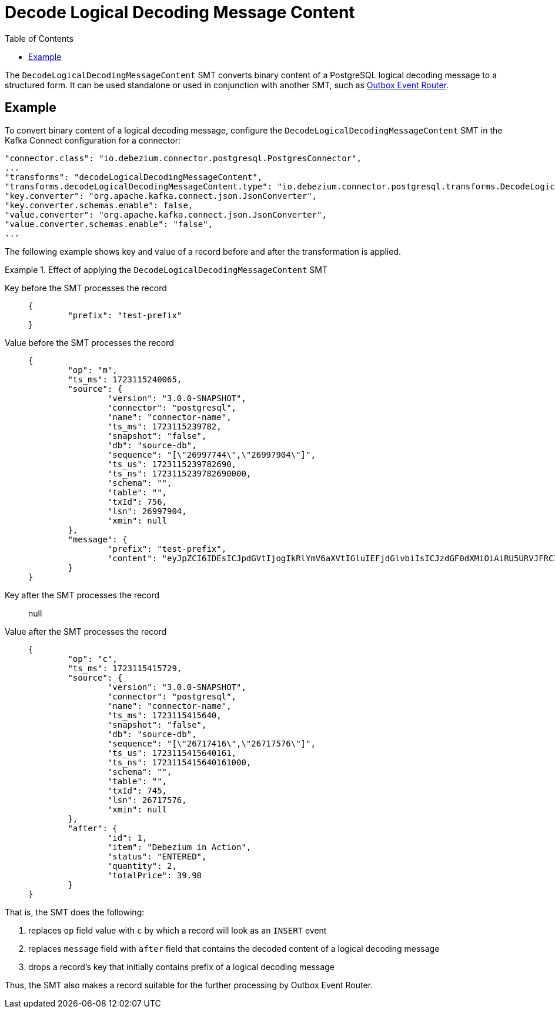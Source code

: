 :page-aliases: configuration/decode-logical-decoding-message-content.adoc
[id="decode-logical-decoding-message-content"]
= Decode Logical Decoding Message Content

:toc:
:toc-placement: macro
:linkattrs:
:icons: font
:source-highlighter: highlight.js

toc::[]

The `DecodeLogicalDecodingMessageContent` SMT converts binary content of a PostgreSQL logical decoding message to a structured form. It can be
used standalone or used in conjunction with another SMT, such as link:/documentation/reference/transformations/outbox-event-router[Outbox Event Router].

[[example-decode-logical-decoding-message-content]]
== Example

To convert binary content of a logical decoding message, configure the `DecodeLogicalDecodingMessageContent` SMT in the Kafka Connect configuration
for a connector:

[source]
----
"connector.class": "io.debezium.connector.postgresql.PostgresConnector",
...
"transforms": "decodeLogicalDecodingMessageContent",
"transforms.decodeLogicalDecodingMessageContent.type": "io.debezium.connector.postgresql.transforms.DecodeLogicalDecodingMessageContent",
"key.converter": "org.apache.kafka.connect.json.JsonConverter",
"key.converter.schemas.enable": false,
"value.converter": "org.apache.kafka.connect.json.JsonConverter",
"value.converter.schemas.enable": "false",
...
----

The following example shows key and value of a record before and after the transformation is applied.

.Effect of applying the `DecodeLogicalDecodingMessageContent` SMT
====
Key before the SMT processes the record::
+
[source,json]
----
{
	"prefix": "test-prefix"
}
----

Value before the SMT processes the record::
+
[source,json]
----
{
	"op": "m",
	"ts_ms": 1723115240065,
	"source": {
		"version": "3.0.0-SNAPSHOT",
		"connector": "postgresql",
		"name": "connector-name",
		"ts_ms": 1723115239782,
		"snapshot": "false",
		"db": "source-db",
		"sequence": "[\"26997744\",\"26997904\"]",
		"ts_us": 1723115239782690,
		"ts_ns": 1723115239782690000,
		"schema": "",
		"table": "",
		"txId": 756,
		"lsn": 26997904,
		"xmin": null
	},
	"message": {
		"prefix": "test-prefix",
		"content": "eyJpZCI6IDEsICJpdGVtIjogIkRlYmV6aXVtIGluIEFjdGlvbiIsICJzdGF0dXMiOiAiRU5URVJFRCIsICJxdWFudGl0eSI6IDIsICJ0b3RhbFByaWNlIjogMzkuOTh9"
	}
}
----

Key after the SMT processes the record:: null

Value after the SMT processes the record::
+
[source,json]
----
{
	"op": "c",
	"ts_ms": 1723115415729,
	"source": {
		"version": "3.0.0-SNAPSHOT",
		"connector": "postgresql",
		"name": "connector-name",
		"ts_ms": 1723115415640,
		"snapshot": "false",
		"db": "source-db",
		"sequence": "[\"26717416\",\"26717576\"]",
		"ts_us": 1723115415640161,
		"ts_ns": 1723115415640161000,
		"schema": "",
		"table": "",
		"txId": 745,
		"lsn": 26717576,
		"xmin": null
	},
	"after": {
		"id": 1,
		"item": "Debezium in Action",
		"status": "ENTERED",
		"quantity": 2,
		"totalPrice": 39.98
	}
}
----

That is, the SMT does the following:

. replaces `op` field value with `c` by which a record will look as an `INSERT` event
. replaces `message` field with `after` field that contains the decoded content of a logical decoding message
. drops a record's key that initially contains prefix of a logical decoding message

Thus, the SMT also makes a record suitable for the further processing by Outbox Event Router.

====
